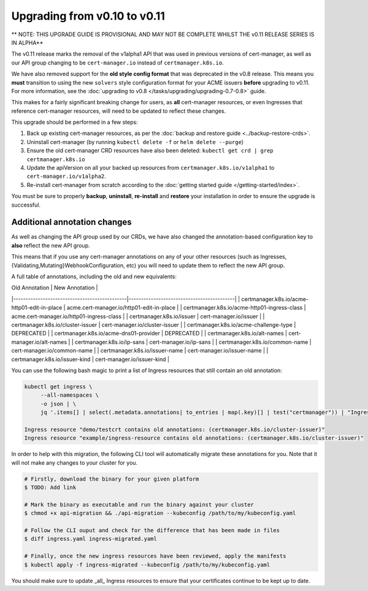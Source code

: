 =============================
Upgrading from v0.10 to v0.11
=============================

** NOTE: THIS UPGRADE GUIDE IS PROVISIONAL AND MAY NOT BE COMPLETE WHILST THE v0.11 RELEASE SERIES IS IN ALPHA**

The v0.11 release marks the removal of the v1alpha1 API that was used in
previous versions of cert-manager, as well as our API group changing to be
``cert-manager.io`` instead of ``certmanager.k8s.io``.

We have also removed support for the **old style config format** that was
deprecated in the v0.8 release. This means you **must** transition to using the
new ``solvers`` style configuration format for your ACME issuers **before**
upgrading to v0.11. For more information, see the
:doc:`upgrading to v0.8 </tasks/upgrading/upgrading-0.7-0.8>` guide.

This makes for a fairly significant breaking change for users, as **all**
cert-manager resources, or even Ingresses that reference cert-manager
resources, will need to be updated to reflect these changes.

This upgrade should be performed in a few steps:

1) Back up existing cert-manager resources, as per the
   :doc:`backup and restore guide <../backup-restore-crds>`.

2) Uninstall cert-manager (by running ``kubectl delete -f`` or ``helm delete --purge``)

3) Ensure the old cert-manager CRD resources have also been deleted: ``kubectl get crd | grep certmanager.k8s.io``

4) Update the apiVersion on all your backed up resources from
   ``certmanager.k8s.io/v1alpha1`` to ``cert-manager.io/v1alpha2``.

5) Re-install cert-manager from scratch according to the :doc:`getting started guide </getting-started/index>`.

You must be sure to properly **backup**, **uninstall**, **re-install** and
**restore** your installation in order to ensure the upgrade is successful.

Additional annotation changes
=============================

As well as changing the API group used by our CRDs, we have also changed the
annotation-based configuration key to **also** reflect the new API group.

This means that if you use any cert-manager annotations on any of your other
resources (such as Ingresses, {Validating,Mutating}WebhookConfiguration, etc)
you will need to update them to reflect the new API group.

A full table of annotations, including the old and new equivalents:

| Old Annotation                               | New Annotation                            |
|----------------------------------------------|-------------------------------------------|
| certmanager.k8s.io/acme-http01-edit-in-place | acme.cert-manager.io/http01-edit-in-place |
| certmanager.k8s.io/acme-http01-ingress-class | acme.cert-manager.io/http01-ingress-class |
| certmanager.k8s.io/issuer                    | cert-manager.io/issuer                    |
| certmanager.k8s.io/cluster-issuer            | cert-manager.io/cluster-issuer            |
| certmanager.k8s.io/acme-challenge-type       | DEPRECATED                                |
| certmanager.k8s.io/acme-dns01-provider       | DEPRECATED                                |
| certmanager.k8s.io/alt-names                 | cert-manager.io/alt-names                 |
| certmanager.k8s.io/ip-sans                   | cert-manager.io/ip-sans                   |
| certmanager.k8s.io/common-name               | cert-manager.io/common-name               |
| certmanager.k8s.io/issuer-name               | cert-manager.io/issuer-name               |
| certmanager.k8s.io/issuer-kind               | cert-manager.io/issuer-kind               |

You can use the following bash magic to print a list of Ingress resources that
still contain an old annotation:

.. code-block:: shell

   kubectl get ingress \
        --all-namespaces \
        -o json | \
        jq '.items[] | select(.metadata.annotations| to_entries | map(.key)[] | test("certmanager")) | "Ingress resource \(.metadata.namespace)/\(.metadata.name) contains old annotations: (\( .metadata.annotations | to_entries | map(.key)[] | select( . | test("certmanager") )  ))"'

   Ingress resource "demo/testcrt contains old annotations: (certmanager.k8s.io/cluster-issuer)"
   Ingress resource "example/ingress-resource contains old annotations: (certmanager.k8s.io/cluster-issuer)"

In order to help with this migration, the following CLI tool will automatically
migrate these annotations for you. Note that it will not make any changes to
your cluster for you.

.. code-block:: shell

   # Firstly, download the binary for your given platform
   $ TODO: Add link

   # Mark the binary as executable and run the binary against your cluster
   $ chmod +x api-migration && ./api-migration --kubeconfig /path/to/my/kubeconfig.yaml

   # Follow the CLI ouput and check for the difference that has been made in files
   $ diff ingress.yaml ingress-migrated.yaml

   # Finally, once the new ingress resources have been reviewed, apply the manifests
   $ kubectl apply -f ingress-migrated --kubeconfig /path/to/my/kubeconfig.yaml

You should make sure to update _all_ Ingress resources to ensure that your
certificates continue to be kept up to date.
